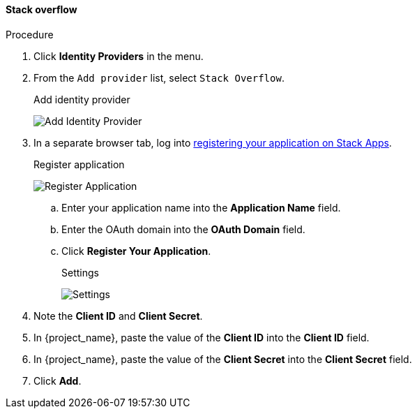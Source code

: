 
[[_stackoverflow]]

==== Stack overflow

.Procedure
. Click *Identity Providers* in the menu.
. From the `Add provider` list, select `Stack Overflow`.
+
.Add identity provider
image:images/stack-overflow-add-identity-provider.png[Add Identity Provider]
+
. In a separate browser tab, log into https://stackapps.com/apps/oauth/register[registering your application on Stack Apps].
+
.Register application
image:images/stack-overflow-app-register.png[Register Application]
+
.. Enter your application name into the *Application Name* field.
.. Enter the OAuth domain into the *OAuth Domain* field.
.. Click *Register Your Application*.
+
.Settings
image:images/stack-overflow-app-settings.png[Settings]
+
. Note the *Client ID* and *Client Secret*.
. In {project_name}, paste the value of the *Client ID* into the *Client ID* field.
. In {project_name}, paste the value of the *Client Secret* into the *Client Secret* field.
. Click *Add*.


